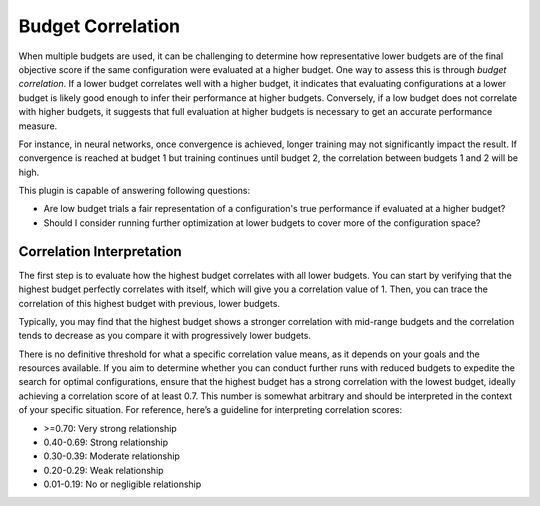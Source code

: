 Budget Correlation
==================

When multiple budgets are used, it can be challenging to determine how representative lower budgets
are of the final objective score if the same configuration were evaluated at a higher budget.
One way to assess this is through *budget correlation*. If a lower budget correlates well with a
higher budget, it indicates that evaluating configurations at a lower budget is likely good enough
to infer their performance at higher budgets. Conversely, if a low budget does not correlate with
higher budgets, it suggests that full evaluation at higher budgets is necessary to get an accurate
performance measure.

For instance, in neural networks, once convergence is achieved, longer training may not
significantly impact the result. If convergence is reached at budget 1 but training continues until
budget 2, the correlation between budgets 1 and 2 will be high.

This plugin is capable of answering following questions:

* Are low budget trials a fair representation of a configuration's true performance if evaluated at
  a higher budget?
* Should I consider running further optimization at lower budgets to cover more of the
  configuration space?

.. image:: ../images/plugins/budget_correlation.png

Correlation Interpretation
--------------------------

The first step is to evaluate how the highest budget correlates with all lower budgets. You can
start by verifying that the highest budget perfectly correlates with itself, which will give you a
correlation value of 1. Then, you can trace the correlation of this highest budget with previous,
lower budgets.

Typically, you may find that the highest budget shows a stronger correlation with mid-range budgets
and the correlation tends to decrease as you compare it with progressively lower budgets.

There is no definitive threshold for what a specific correlation value means, as it depends on your
goals and the resources available. If you aim to determine whether you can conduct further runs with
reduced budgets to expedite the search for optimal configurations, ensure that the highest budget
has a strong correlation with the lowest budget, ideally achieving a correlation score of at least
0.7. This number is somewhat arbitrary and should be interpreted in the context of your specific
situation. For reference, here’s a guideline for interpreting correlation scores:

* \>=0.70: Very strong relationship
* 0.40-0.69: Strong relationship
* 0.30-0.39: Moderate relationship
* 0.20-0.29: Weak relationship
* 0.01-0.19: No or negligible relationship

